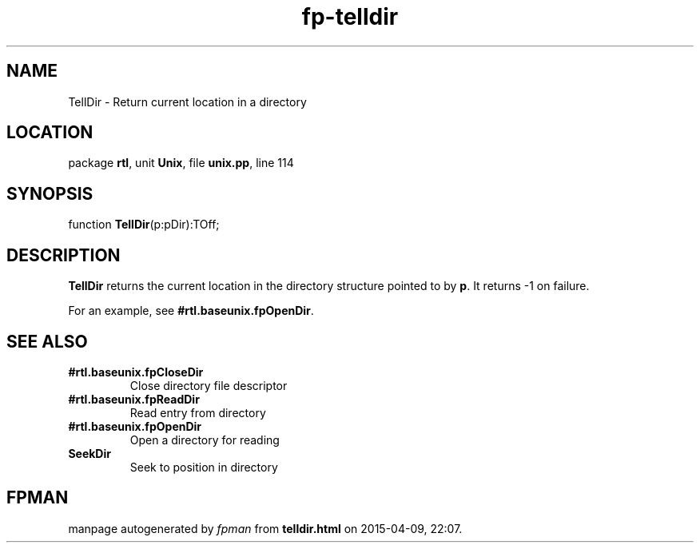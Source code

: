 .\" file autogenerated by fpman
.TH "fp-telldir" 3 "2014-03-14" "fpman" "Free Pascal Programmer's Manual"
.SH NAME
TellDir - Return current location in a directory
.SH LOCATION
package \fBrtl\fR, unit \fBUnix\fR, file \fBunix.pp\fR, line 114
.SH SYNOPSIS
function \fBTellDir\fR(p:pDir):TOff;
.SH DESCRIPTION
\fBTellDir\fR returns the current location in the directory structure pointed to by \fBp\fR. It returns -1 on failure.

For an example, see \fB#rtl.baseunix.fpOpenDir\fR.


.SH SEE ALSO
.TP
.B #rtl.baseunix.fpCloseDir
Close directory file descriptor
.TP
.B #rtl.baseunix.fpReadDir
Read entry from directory
.TP
.B #rtl.baseunix.fpOpenDir
Open a directory for reading
.TP
.B SeekDir
Seek to position in directory

.SH FPMAN
manpage autogenerated by \fIfpman\fR from \fBtelldir.html\fR on 2015-04-09, 22:07.

